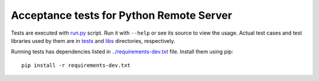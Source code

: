 Acceptance tests for Python Remote Server
=========================================

Tests are executed with `<run.py>`_ script. Run it with ``--help`` or see
its source to view the usage. Actual test cases and test libraries used by
them are in `<tests>`_ and `<libs>`_ directories, respectively.

Running tests has dependencies listed in `<../requirements-dev.txt>`_ file.
Install them using pip::

   pip install -r requirements-dev.txt
